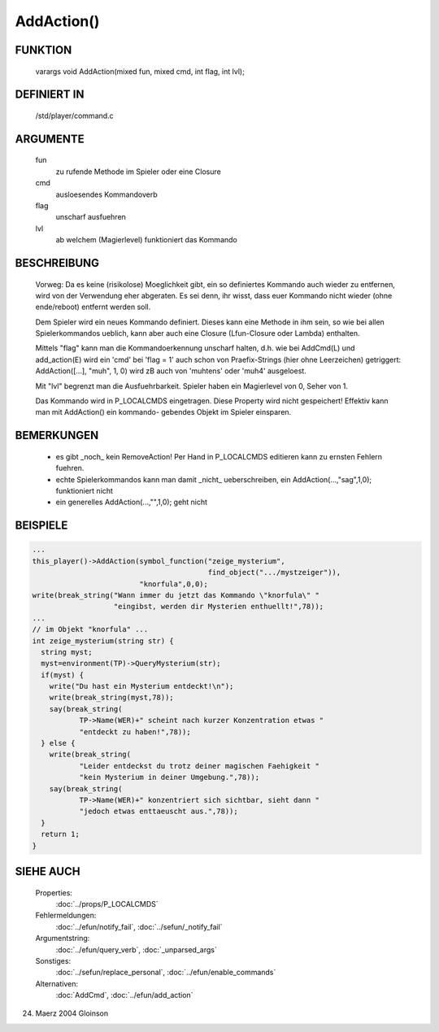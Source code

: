 AddAction()
===========

FUNKTION
--------

     varargs void AddAction(mixed fun, mixed cmd, int flag, int lvl);

DEFINIERT IN
------------

     /std/player/command.c

ARGUMENTE
---------

     fun
       zu rufende Methode im Spieler oder eine Closure
     cmd
       ausloesendes Kommandoverb
     flag
       unscharf ausfuehren
     lvl
       ab welchem (Magierlevel) funktioniert das Kommando

BESCHREIBUNG
------------
     
     Vorweg: Da es keine (risikolose) Moeglichkeit gibt, ein so definiertes
     Kommando auch wieder zu entfernen, wird von der Verwendung eher
     abgeraten. Es sei denn, ihr wisst, dass euer Kommando nicht wieder (ohne
     ende/reboot) entfernt werden soll.

     Dem Spieler wird ein neues Kommando definiert. Dieses kann eine Methode
     in ihm sein, so wie bei allen Spielerkommandos ueblich, kann aber auch
     eine Closure (Lfun-Closure oder Lambda) enthalten.

     Mittels "flag" kann man die Kommandoerkennung unscharf halten, d.h. wie
     bei AddCmd(L) und add_action(E) wird ein 'cmd' bei 'flag = 1' auch
     schon von Praefix-Strings (hier ohne Leerzeichen) getriggert:
     AddAction([...], "muh", 1, 0) wird zB auch von 'muhtens' oder 'muh4'
     ausgeloest.

     Mit "lvl" begrenzt man die Ausfuehrbarkeit. Spieler haben ein
     Magierlevel von 0, Seher von 1.

     Das Kommando wird in P_LOCALCMDS eingetragen. Diese Property wird
     nicht gespeichert! Effektiv kann man mit AddAction() ein kommando-
     gebendes Objekt im Spieler einsparen.

BEMERKUNGEN
-----------

     - es gibt _noch_ kein RemoveAction! Per Hand in P_LOCALCMDS editieren
       kann zu ernsten Fehlern fuehren.
     - echte Spielerkommandos kann man damit _nicht_ ueberschreiben,
       ein AddAction(...,"sag",1,0); funktioniert nicht
     - ein generelles AddAction(...,"",1,0); geht nicht

BEISPIELE
---------

.. code-block:: pike

     ...
     this_player()->AddAction(symbol_function("zeige_mysterium",
                                              find_object(".../mystzeiger")),
			      "knorfula",0,0);
     write(break_string("Wann immer du jetzt das Kommando \"knorfula\" "
			"eingibst, werden dir Mysterien enthuellt!",78));
     ...
     // im Objekt "knorfula" ...
     int zeige_mysterium(string str) {
       string myst;
       myst=environment(TP)->QueryMysterium(str);
       if(myst) {
         write("Du hast ein Mysterium entdeckt!\n");
	 write(break_string(myst,78));
	 say(break_string(
		TP->Name(WER)+" scheint nach kurzer Konzentration etwas "
		"entdeckt zu haben!",78));
       } else {
         write(break_string(
		"Leider entdeckst du trotz deiner magischen Faehigkeit "
		"kein Mysterium in deiner Umgebung.",78));
	 say(break_string(
		TP->Name(WER)+" konzentriert sich sichtbar, sieht dann "
		"jedoch etwas enttaeuscht aus.",78));
       }
       return 1;
     }


SIEHE AUCH
----------

    Properties:
      :doc:`../props/P_LOCALCMDS`
    Fehlermeldungen:
      :doc:`../efun/notify_fail`, :doc:`../sefun/_notify_fail`
    Argumentstring:
      :doc:`../efun/query_verb`, :doc:`_unparsed_args`
    Sonstiges:
      :doc:`../sefun/replace_personal`, :doc:`../efun/enable_commands`
    Alternativen:
      :doc:`AddCmd`, :doc:`../efun/add_action`

24. Maerz 2004 Gloinson

